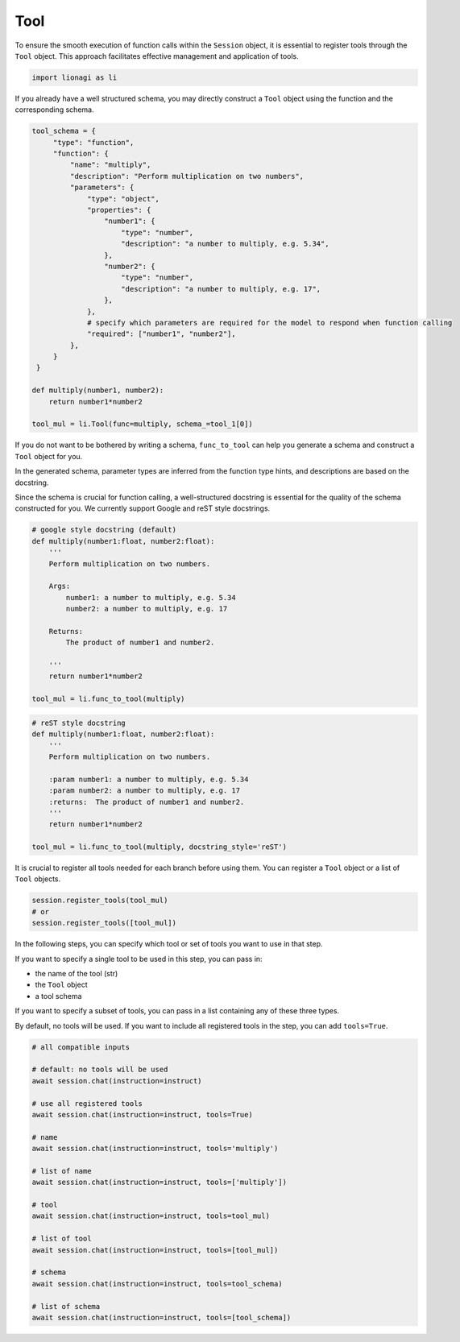 Tool
====

To ensure the smooth execution of function calls within the ``Session`` object, it is essential to register tools
through the ``Tool`` object. This approach facilitates effective management and application of tools.

.. code-block:: python

   import lionagi as li

If you already have a well structured schema, you may directly construct a ``Tool`` object using the function
and the corresponding schema.

.. code-block:: python

   tool_schema = {
        "type": "function",
        "function": {
            "name": "multiply",
            "description": "Perform multiplication on two numbers",
            "parameters": {
                "type": "object",
                "properties": {
                    "number1": {
                        "type": "number",
                        "description": "a number to multiply, e.g. 5.34",
                    },
                    "number2": {
                        "type": "number",
                        "description": "a number to multiply, e.g. 17",
                    },
                },
                # specify which parameters are required for the model to respond when function calling
                "required": ["number1", "number2"],
            },
        }
    }

   def multiply(number1, number2):
       return number1*number2

   tool_mul = li.Tool(func=multiply, schema_=tool_1[0])

If you do not want to be bothered by writing a schema, ``func_to_tool`` can help you generate a schema and construct
a ``Tool`` object for you.

In the generated schema, parameter types are inferred from the function type hints, and descriptions are based on the
docstring.

Since the schema is crucial for function calling, a well-structured docstring is essential for the quality of the schema
constructed for you. We currently support Google and reST style docstrings.

.. code-block:: python

   # google style docstring (default)
   def multiply(number1:float, number2:float):
       '''
       Perform multiplication on two numbers.

       Args:
           number1: a number to multiply, e.g. 5.34
           number2: a number to multiply, e.g. 17

       Returns:
           The product of number1 and number2.

       '''
       return number1*number2

   tool_mul = li.func_to_tool(multiply)

.. code-block:: python

   # reST style docstring
   def multiply(number1:float, number2:float):
       '''
       Perform multiplication on two numbers.

       :param number1: a number to multiply, e.g. 5.34
       :param number2: a number to multiply, e.g. 17
       :returns:  The product of number1 and number2.
       '''
       return number1*number2

   tool_mul = li.func_to_tool(multiply, docstring_style='reST')

It is crucial to register all tools needed for each branch before using them.
You can register a ``Tool`` object or a list of ``Tool`` objects.

.. code-block:: python

   session.register_tools(tool_mul)
   # or
   session.register_tools([tool_mul])

In the following steps, you can specify which tool or set of tools you want to use in that step.

If you want to specify a single tool to be used in this step, you can pass in:

- the name of the tool (str)
- the ``Tool`` object
- a tool schema

If you want to specify a subset of tools, you can pass in a list containing any of these three types.

By default, no tools will be used. If you want to include all registered tools in the step, you can add ``tools=True``.

.. code-block:: python

   # all compatible inputs

   # default: no tools will be used
   await session.chat(instruction=instruct)

   # use all registered tools
   await session.chat(instruction=instruct, tools=True)

   # name
   await session.chat(instruction=instruct, tools='multiply')

   # list of name
   await session.chat(instruction=instruct, tools=['multiply'])

   # tool
   await session.chat(instruction=instruct, tools=tool_mul)

   # list of tool
   await session.chat(instruction=instruct, tools=[tool_mul])

   # schema
   await session.chat(instruction=instruct, tools=tool_schema)

   # list of schema
   await session.chat(instruction=instruct, tools=[tool_schema])

